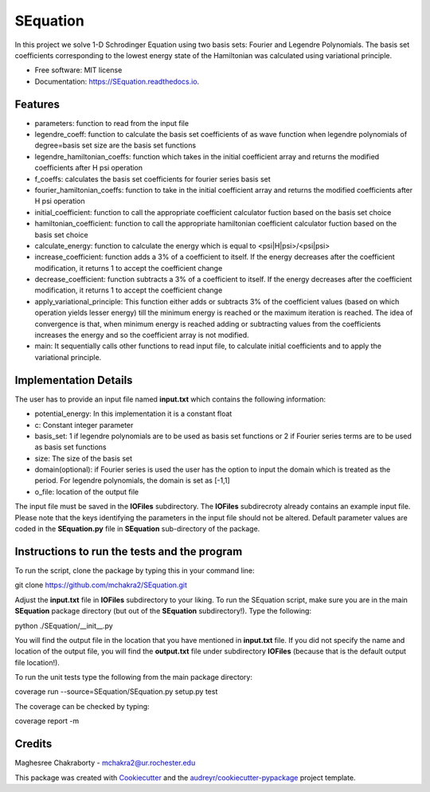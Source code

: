 ===============================
SEquation
===============================

.. image:: https://img.shields.io/travis/mchakra2/SEquation.svg
        :target: https://travis-ci.org/mchakra2/SEquation

.. image:: https://coveralls.io/repos/github/mchakra2/SEquation/badge.svg?branch=master
	:target: https://coveralls.io/github/mchakra2/SEquation?branch=master


In this project we solve 1-D Schrodinger Equation using two basis sets: Fourier and Legendre Polynomials. The basis set coefficients corresponding to the lowest energy state of the Hamiltonian was calculated using variational principle.


* Free software: MIT license
* Documentation: https://SEquation.readthedocs.io.


Features
--------

* parameters: function to read from the input file
* legendre_coeff: function to calculate the basis set coefficients of as wave function when legendre polynomials of degree=basis set size are the basis set functions
* legendre_hamiltonian_coeffs: function which takes in the initial coefficient array and returns the modified coefficients after H psi operation
* f_coeffs: calculates the basis set coefficients for fourier series basis set
* fourier_hamiltonian_coeffs: function to take in the initial coefficient array and returns the modified coefficients after H psi operation
* initial_coefficient: function to call the appropriate coefficient calculator fuction based on the basis set choice
* hamiltonian_coefficient: function to call the appropriate hamiltonian coefficient calculator fuction based on the basis set choice
* calculate_energy: function to calculate the energy which is equal to <psi|H|psi>/<psi|psi>
* increase_coefficient: function adds a 3% of a coefficient to itself. If the energy decreases after the coefficient modification, it returns 1 to accept the coefficient change
* decrease_coefficient: function subtracts a 3% of a coefficient to itself. If the energy decreases after the coefficient modification, it returns 1 to accept the coefficient change
* apply_variational_principle: This function either adds or subtracts 3% of the coefficient values (based on which operation yields lesser energy) till the minimum energy is reached or the maximum iteration is reached. The idea of convergence is that, when minimum energy is reached adding or subtracting values from the coefficients increases the energy and so the coefficient array is not modified.
* main: It sequentially calls other functions to read input file, to calculate initial coefficients and to apply the variational principle.

Implementation Details
-----------------------

The user has to provide an input file named **input.txt** which contains the following information:

* potential_energy: In this implementation it is a constant float
* c: Constant integer parameter
* basis_set: 1 if legendre polynomials are to be used as basis set functions or 2 if Fourier series terms are to be used as basis set functions 
* size: The size of the basis set
* domain(optional): if Fourier series is used the user has the option to input the domain which is treated as the period. For legendre polynomials, the domain is set as [-1,1]
* o_file: location of the output file     

The input file must be saved in the **IOFiles** subdirectory. The **IOFiles** subdirecroty already contains an example input file. Please note that the keys identifying the parameters in the input file should not be altered. Default parameter values are coded in the **SEquation.py** file in **SEquation** sub-directory of the package. 


Instructions to run the tests and the program
---------------------------------------------

To run the script, clone the package by typing this in your command line:
  
git clone https://github.com/mchakra2/SEquation.git


Adjust the **input.txt** file in **IOFiles** subdirectory to your liking. To run the SEquation script, make sure you are in the main **SEquation** package directory (but out of the **SEquation** subdirectory!). Type the following:

python ./SEquation/__init__.py

You will find the output file in the location that you have mentioned in **input.txt** file. If you did not specify the name and location of the output file, you will find the **output.txt**  file under subdirectory **IOFiles** (because that is the default output file location!).       

To run the unit tests type the following from the main package directory:

coverage run --source=SEquation/SEquation.py setup.py test

The coverage can be checked by typing:

coverage report -m


Credits
---------

Maghesree Chakraborty - mchakra2@ur.rochester.edu

This package was created with Cookiecutter_ and the `audreyr/cookiecutter-pypackage`_ project template.

.. _Cookiecutter: https://github.com/audreyr/cookiecutter
.. _`audreyr/cookiecutter-pypackage`: https://github.com/audreyr/cookiecutter-pypackage

